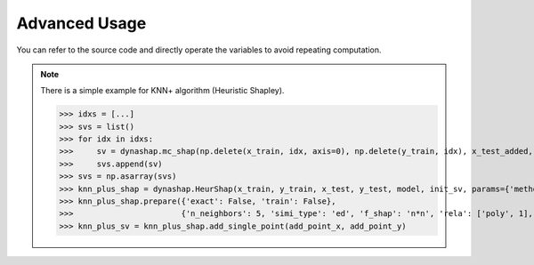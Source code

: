 .. _advanced:

Advanced Usage
==============

You can refer to the source code and directly operate the variables to
avoid repeating computation.

.. note::
    There is a simple example for KNN+ algorithm (Heuristic Shapley).

    >>> idxs = [...]
    >>> svs = list()
    >>> for idx in idxs:
    >>>     sv = dynashap.mc_shap(np.delete(x_train, idx, axis=0), np.delete(y_train, idx), x_test_added, y_test_added, model, m)
    >>>     svs.append(sv)
    >>> svs = np.asarray(svs)
    >>> knn_plus_shap = dynashap.HeurShap(x_train, y_train, x_test, y_test, model, init_sv, params={'method': 'knn+'})
    >>> knn_plus_shap.prepare({'exact': False, 'train': False},
    >>>                       {'n_neighbors': 5, 'simi_type': 'ed', 'f_shap': 'n*n', 'rela': ['poly', 1], 'train_idxs': [...], 'train_svs': svs})
    >>> knn_plus_sv = knn_plus_shap.add_single_point(add_point_x, add_point_y)